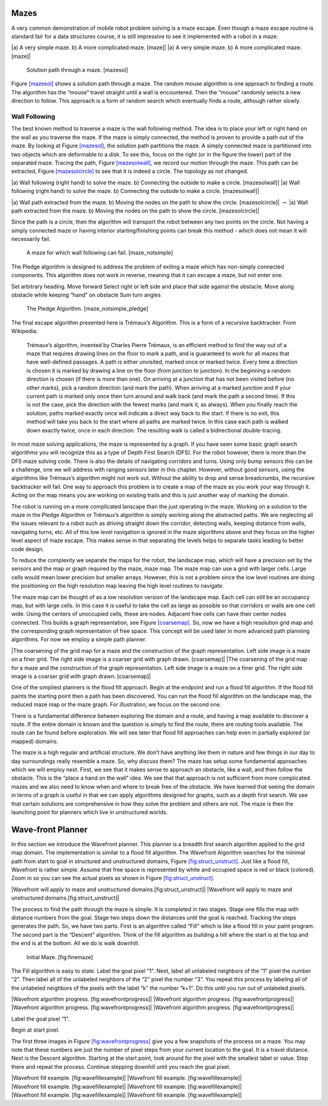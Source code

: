 Mazes
-----

A very common demonstration of mobile robot problem solving is a maze
escape. Even though a maze escape routine is standard fair for a data
structures course, it is still impressive to see it implemented with a
robot in a maze.

.. raw:: latex

   \centering

|a) A very simple maze. b) A more complicated maze. [maze]| |a) A very
simple maze. b) A more complicated maze. [maze]|

.. raw:: latex

   \centering

.. figure:: turtle/maze_sol
   :alt: Solution path through a maze. [mazesol]

   Solution path through a maze. [mazesol]

Figure \ `[mazesol] <#mazesol>`__ shows a solution path through a maze.
The random mouse algorithm is one approach to finding a route. The
algorithm has the “mouse” travel straight until a wall is encountered.
Then the “mouse” randomly selects a new direction to follow. This
approach is a form of random search which eventually finds a route,
although rather slowly.

Wall Following
^^^^^^^^^^^^^^

The best known method to traverse a maze is the wall following method.
The idea is to place your left or right hand on the wall as you traverse
the maze. If the maze is simply connected, the method is proven to
provide a path out of the maze. By looking at
Figure \ `[mazesol] <#mazesol>`__, the solution path partitions the
maze. A simply connected maze is partitioned into two objects which are
deformable to a disk. To see this, focus on the right (or in the figure
the lower) part of the separated maze. Tracing the path,
Figure \ `[mazesolwall] <#mazesolwall>`__, we record our motion through
the maze. This path can be extracted,
Figure \ `[mazesolcircle] <#mazesolcircle>`__ to see that it is indeed a
circle. The topology as not changed.

.. raw:: latex

   \centering

|a) Wall following (right hand) to solve the maze. b) Connecting the
outside to make a circle. [mazesolwall]| |a) Wall following (right hand)
to solve the maze. b) Connecting the outside to make a circle.
[mazesolwall]|

.. raw:: latex

   \centering

|a) Wall path extracted from the maze. b) Moving the nodes on the path
to show the circle. [mazesolcircle]| :math:`\to` |a) Wall path extracted
from the maze. b) Moving the nodes on the path to show the circle.
[mazesolcircle]|

Since the path is a circle, then the algorithm will transport the robot
between any two points on the circle. Not having a simply connected maze
or having interior starting/finishing points can break this method -
which does not mean it will necessarily fail.

.. raw:: latex

   \centering

.. figure:: turtle/maze_notsimple
   :alt: A maze for which wall following can fail. [maze_notsimple]

   A maze for which wall following can fail. [maze_notsimple]

The Pledge algorithm is designed to address the problem of exiting a
maze which has non-simply connected components. This algorithm does not
work in reverse, meaning that it can escape a maze, but not enter one.

Set arbitrary heading. Move forward Select right or left side and place
that side against the obstacle. Move along obstacle while keeping “hand”
on obstacle Sum turn angles

.. raw:: latex

   \centering

.. figure:: turtle/maze_notsimple_pledge
   :alt: The Pledge Algorithm. [maze_notsimple_pledge]

   The Pledge Algorithm. [maze_notsimple_pledge]

The final escape algorithm presented here is Trémaux’s Algorithm. This
is a form of a recursive backtracker. From Wikipedia:

    Trémaux’s algorithm, invented by Charles Pierre Trémaux, is an
    efficient method to find the way out of a maze that requires drawing
    lines on the floor to mark a path, and is guaranteed to work for all
    mazes that have well-defined passages. A path is either unvisited,
    marked once or marked twice. Every time a direction is chosen it is
    marked by drawing a line on the floor (from junction to junction).
    In the beginning a random direction is chosen (if there is more than
    one). On arriving at a junction that has not been visited before (no
    other marks), pick a random direction (and mark the path). When
    arriving at a marked junction and if your current path is marked
    only once then turn around and walk back (and mark the path a second
    time). If this is not the case, pick the direction with the fewest
    marks (and mark it, as always). When you finally reach the solution,
    paths marked exactly once will indicate a direct way back to the
    start. If there is no exit, this method will take you back to the
    start where all paths are marked twice. In this case each path is
    walked down exactly twice, once in each direction. The resulting
    walk is called a bidirectional double-tracing.

In most maze solving applications, the maze is represented by a graph.
If you have seen some basic graph search algorithms you will recognize
this as a type of Depth First Search (DFS). For the robot however, there
is more than the DFS maze solving code. There is also the details of
navigating corridors and turns. Using only bump sensors this can be a
challenge, one we will address with ranging sensors later in this
chapter. However, without good sensors, using the algorithms like
Trémaux’s algorithm might not work out. Without the ability to drop and
sense breadcrumbs, the recursive backtracker will fail. One way to
approach this problem is to create a map of the maze as you work your
way through it. Acting on the map means you are working on existing
trails and this is just another way of marking the domain.

The robot is running on a more complicated lanscape than the just
operating in the maze. Working on a solution to the maze in the Pledge
Algorithm or Trémaux’s algorithm is simply working along the abstracted
paths. We are neglecting all the issues relevant to a robot such as
driving straight down the corridor, detecting walls, keeping distance
from walls, navigating turns, etc. All of this low level navigation is
ignored in the maze algorithms above and they focus on the higher level
aspect of maze escape. This makes sense in that separating the levels
helps to separate tasks leading to better code design.

To reduce the complexity we separate the maps for the robot, the
landscape map, which will have a precision set by the sensors and the
map or graph required by the maze, maze map. The maze map can use a grid
with larger cells. Large cells would mean lower precision but smaller
arrays. However, this is not a problem since the low level routines are
doing the positioning on the high resolution map leaving the high level
routines to navigate.

The maze map can be thought of as a low resolution version of the
landscape map. Each cell can still be an occupancy map, but with large
cells. In this case it is useful to take the cell as large as possible
so that corridors or walls are one cell wide. Using the centers of
unoccupied cells, these are nodes. Adjacent free cells can have their
center nodes connected. This builds a graph representation, see
Figure \ `[coarsemap] <#coarsemap>`__. So, now we have a high resolution
grid map and the corresponding graph representation of free space. This
concept will be used later in more advanced path planniing algorithms.
For now we employ a simple path planner.

.. raw:: latex

   \centering

|The coarsening of the grid map for a maze and the construction of the
graph representation. Left side image is a maze on a finer grid. The
right side image is a coarser grid with graph drawn. [coarsemap]| |The
coarsening of the grid map for a maze and the construction of the graph
representation. Left side image is a maze on a finer grid. The right
side image is a coarser grid with graph drawn. [coarsemap]|

One of the simpliest planners is the flood fill approach. Begin at the
endpoint and run a flood fill algorithm. If the flood fill paints the
starting point then a path has been discovered. You can run the flood
fill algorithm on the landscape map, the reduced maze map or the maze
graph. For illustration, we focus on the second one.

There is a fundamental difference between exploring the domain and a
route, and having a map available to discover a route. If the entire
domain is known and the question is simply to find the route, there are
routing tools available. The route can be found before exploration. We
will see later that flood fill approaches can help even in partially
explored (or mapped) domains.

The maze is a high regular and artificial structure. We don’t have
anything like them in nature and few things in our day to day
surroundings really resemble a maze. So, why discuss them? The maze has
setup some fundamental approaches which we will employ next. First, we
see that it makes sense to approach an obstacle, like a wall, and then
follow the obstacle. This is the “place a hand on the wall" idea. We see
that that approach is not sufficient from more complicated mazes and we
also need to know when and where to break free of the obstacle. We have
learned that seeing the domain in terms of a graph is useful in that we
can apply algorithms designed for graphs, such as a depth first search.
We see that certain solutions are comprehensive in how they solve the
problem and others are not. The maze is then the launching point for
planners which live in unstructured worlds.

Wave-front Planner
------------------

In this section we introduce the Wavefront planner. This planner is a
breadth first search algorithm applied to the grid map domain. The
implementation is similar to a flood fill algorithm. The Wavefront
Algorithm searches for the minimal path from start to goal in structured
and unstructured domains,
Figure \ `[fig:struct_unstruct] <#fig:struct_unstruct>`__. Just like a
flood fill, Wavefront is rather simple. Assume that free space is
represented by white and occupied space is red or black (colored). Zoom
in so you can see the actual pixels as shown in
Figure \ `[fig:struct_unstruct] <#fig:struct_unstruct>`__.

.. raw:: latex

   \centering

|Wavefront will apply to maze and unstructured
domains.[fig:struct_unstruct]| |Wavefront will apply to maze and
unstructured domains.[fig:struct_unstruct]|

The process to find the path through the maze is simple. It is completed
in two stages. Stage one fills the map with distance numbers from the
goal. Stage two steps down the distances until the goal is reached.
Tracking the steps generates the path. So, we have two parts. First is
an algorithm called “Fill” which is like a flood fill in your paint
program. The second part is the “Descent” algorithm. Think of the fill
algorithm as building a hill where the start is at the top and the end
is at the bottom. All we do is walk downhill.

.. raw:: latex

   \centering

.. figure:: path/finemaze
   :alt: Initial Maze. [fig:finemaze]

   Initial Maze. [fig:finemaze]

The Fill algorithm is easy to state. Label the goal pixel “1". Next,
label all unlabeled neighbors of the “1" pixel the number “2". Then
label all of the unlabeled neighbors of the “2" pixel the number “3".
You repeat this process by labeling all of the unlabeled neighbors of
the pixels with the label “k" the number “k+1". Do this until you run
out of unlabeled pixels.

.. raw:: latex

   \centering

| |Wavefront algorithm progress. [fig:wavefrontprogress]| |Wavefront
  algorithm progress. [fig:wavefrontprogress]|
| |Wavefront algorithm progress. [fig:wavefrontprogress]| |Wavefront
  algorithm progress. [fig:wavefrontprogress]|

Label the goal pixel “1".

Begin at start pixel.

The first three images in
Figure \ `[fig:wavefrontprogress] <#fig:wavefrontprogress>`__ give you a
few snapshots of the process on a maze. You may note that these numbers
are just the number of pixel steps from your current location to the
goal. It is a travel distance. Next is the Descent algorithm. Starting
at the start point, look around for the pixel with the smallest label or
value. Step there and repeat the process. Continue stepping downhill
until you reach the goal pixel.

.. raw:: latex

   \centering

| |Wavefront fill example. [fig:wavefillexample]| |Wavefront fill
  example. [fig:wavefillexample]|
| |Wavefront fill example. [fig:wavefillexample]| |Wavefront fill
  example. [fig:wavefillexample]|
| |Wavefront fill example. [fig:wavefillexample]| |Wavefront fill
  example. [fig:wavefillexample]|
